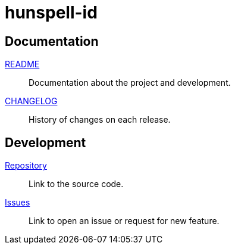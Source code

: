 // SPDX-FileCopyrightText: 2022 M. Shulhan <ms@kilabit.info>
// SPDX-License-Identifier: LGPL-3.0-only
= hunspell-id

==  Documentation

link:README.html[README^]:: Documentation about the project and development.

link:CHANGELOG.html[CHANGELOG^]:: History of changes on each release.

==  Development

https://github.com/shuLhan/hunspell-id[Repository^]::
Link to the source code.

https://github.com/shuLhan/hunspell-id/issues[Issues^]::
Link to open an issue or request for new feature.
